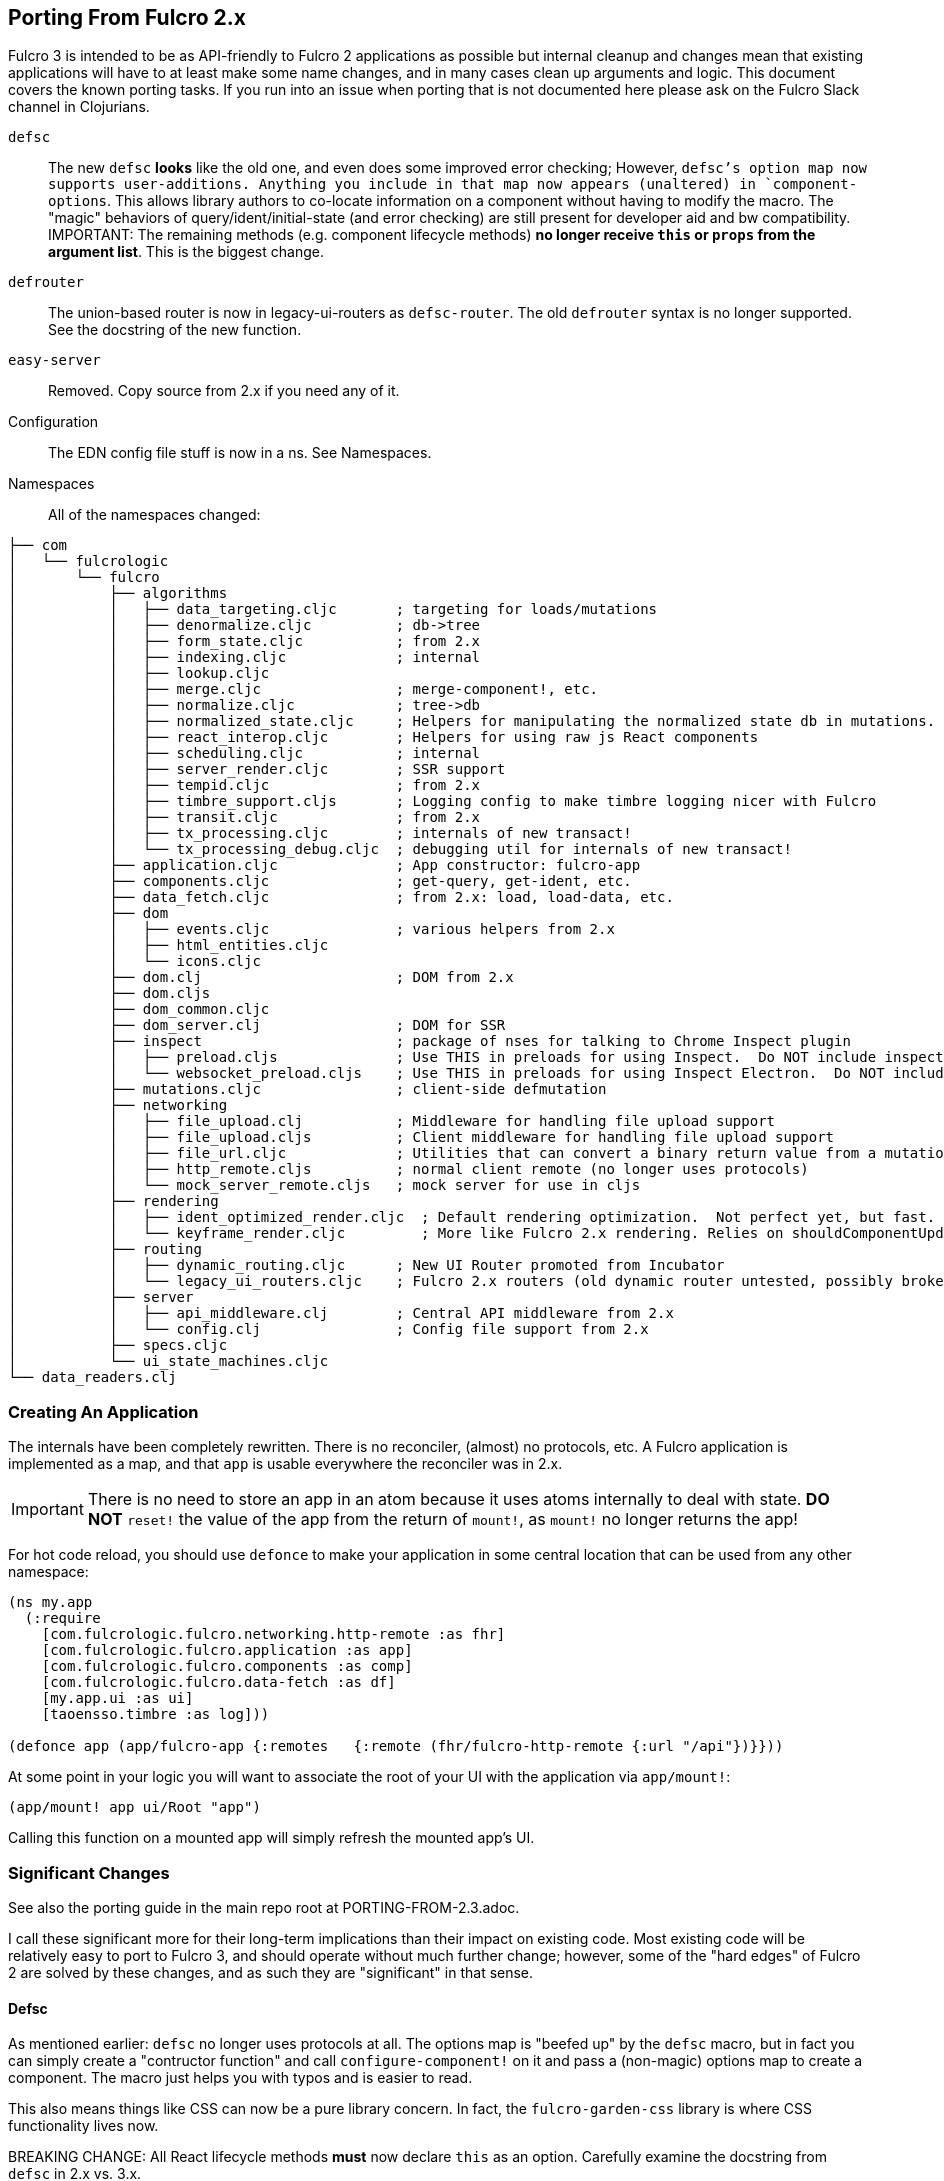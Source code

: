 == Porting From Fulcro 2.x

Fulcro 3 is intended to be as API-friendly to Fulcro 2 applications as
possible but internal cleanup and changes mean that existing applications will
have to at least make some name changes, and in many cases clean
up arguments and logic. This document covers the known porting
tasks. If you run into an issue when porting that is not documented
here please ask on the Fulcro Slack channel in Clojurians.

`defsc`:: The new `defsc` *looks* like the old one, and even does
some improved error checking; However, `defsc`'s option map now supports user-additions.
Anything you include in that map now appears (unaltered) in `component-options`.  This allows library authors to co-locate
information on a component without having to modify the macro.  The "magic" behaviors of query/ident/initial-state (and error
checking) are still present for developer aid and bw compatibility. IMPORTANT: The remaining methods (e.g. component
lifecycle methods) *no longer receive `this` or `props` from the argument list*. This is the biggest change.

`defrouter`:: The union-based router is now in legacy-ui-routers as `defsc-router`. The old `defrouter` syntax is no
longer supported. See the docstring of the new function.

`easy-server`:: Removed. Copy source from 2.x if you need any of it.

Configuration:: The EDN config file stuff is now in a ns. See Namespaces.

Namespaces::

All of the namespaces changed:

```
├── com
│   └── fulcrologic
│       └── fulcro
│           ├── algorithms
│           │   ├── data_targeting.cljc       ; targeting for loads/mutations
│           │   ├── denormalize.cljc          ; db->tree
│           │   ├── form_state.cljc           ; from 2.x
│           │   ├── indexing.cljc             ; internal
│           │   ├── lookup.cljc
│           │   ├── merge.cljc                ; merge-component!, etc.
│           │   ├── normalize.cljc            ; tree->db
│           │   ├── normalized_state.cljc     ; Helpers for manipulating the normalized state db in mutations.
│           │   ├── react_interop.cljc        ; Helpers for using raw js React components
│           │   ├── scheduling.cljc           ; internal
│           │   ├── server_render.cljc        ; SSR support
│           │   ├── tempid.cljc               ; from 2.x
│           │   ├── timbre_support.cljs       ; Logging config to make timbre logging nicer with Fulcro
│           │   ├── transit.cljc              ; from 2.x
│           │   ├── tx_processing.cljc        ; internals of new transact!
│           │   └── tx_processing_debug.cljc  ; debugging util for internals of new transact!
│           ├── application.cljc              ; App constructor: fulcro-app
│           ├── components.cljc               ; get-query, get-ident, etc.
│           ├── data_fetch.cljc               ; from 2.x: load, load-data, etc.
│           ├── dom
│           │   ├── events.cljc               ; various helpers from 2.x
│           │   ├── html_entities.cljc
│           │   └── icons.cljc
│           ├── dom.clj                       ; DOM from 2.x
│           ├── dom.cljs
│           ├── dom_common.cljc
│           ├── dom_server.clj                ; DOM for SSR
│           ├── inspect                       ; package of nses for talking to Chrome Inspect plugin
│           │   ├── preload.cljs              ; Use THIS in preloads for using Inspect.  Do NOT include inspect as a dependency.
│           │   └── websocket_preload.cljs    ; Use THIS in preloads for using Inspect Electron.  Do NOT include inspect as a dependency.
│           ├── mutations.cljc                ; client-side defmutation
│           ├── networking
│           │   ├── file_upload.clj           ; Middleware for handling file upload support
│           │   ├── file_upload.cljs          ; Client middleware for handling file upload support
│           │   ├── file_url.cljc             ; Utilities that can convert a binary return value from a mutation into a data url.
│           │   ├── http_remote.cljs          ; normal client remote (no longer uses protocols)
│           │   └── mock_server_remote.cljs   ; mock server for use in cljs
│           ├── rendering
│           │   ├── ident_optimized_render.cljc  ; Default rendering optimization.  Not perfect yet, but fast.
│           │   └── keyframe_render.cljc         ; More like Fulcro 2.x rendering. Relies on shouldComponentUpdate for performance.
│           ├── routing
│           │   ├── dynamic_routing.cljc      ; New UI Router promoted from Incubator
│           │   └── legacy_ui_routers.cljc    ; Fulcro 2.x routers (old dynamic router untested, possibly broken)
│           ├── server
│           │   ├── api_middleware.clj        ; Central API middleware from 2.x
│           │   └── config.clj                ; Config file support from 2.x
│           ├── specs.cljc
│           └── ui_state_machines.cljc
└── data_readers.clj
```

=== Creating An Application

The internals have been completely rewritten. There is no reconciler, (almost) no protocols, etc. A Fulcro application
is implemented as a map, and that `app` is usable everywhere the reconciler was in 2.x.

IMPORTANT: There is no need to store an app in an atom because it uses atoms internally to deal with state. *DO NOT*
`reset!` the value of the app from the return of `mount!`, as `mount!` no longer returns the app!

For hot code reload, you should use `defonce` to make your application in some central location that can be used from
any other namespace:

```
(ns my.app
  (:require
    [com.fulcrologic.fulcro.networking.http-remote :as fhr]
    [com.fulcrologic.fulcro.application :as app]
    [com.fulcrologic.fulcro.components :as comp]
    [com.fulcrologic.fulcro.data-fetch :as df]
    [my.app.ui :as ui]
    [taoensso.timbre :as log]))

(defonce app (app/fulcro-app {:remotes   {:remote (fhr/fulcro-http-remote {:url "/api"})}}))
```

At some point in your logic you will want to associate the root of your UI with the application via `app/mount!`:

```
(app/mount! app ui/Root "app")
```

Calling this function on a mounted app will simply refresh the mounted app's UI.

=== Significant Changes

See also the porting guide in the main repo root at PORTING-FROM-2.3.adoc.

I call these significant more for their long-term implications than their impact on existing code.  Most existing
code will be relatively easy to port to Fulcro 3, and should operate without much further change; however, some of the
"hard edges" of Fulcro 2 are solved by these changes, and as such they are "significant" in that sense.

==== Defsc

As mentioned earlier: `defsc` no longer uses protocols at all.  The options map is "beefed up" by the `defsc` macro,
but in fact you can simply create a "contructor function" and call `configure-component!` on it and pass a (non-magic)
options map to create a component.  The macro just helps you with typos and is easier to read.

This also means things like CSS can now be a pure library concern. In fact, the `fulcro-garden-css` library is where CSS
functionality lives now.

BREAKING CHANGE: All React lifecycle methods *must* now declare `this` as an option. Carefully examine the docstring from
`defsc` in 2.x vs. 3.x.

==== Transaction Changes

The most significant change is in the internal plumbing of `transact!`, which is now in the `component` namespace.  Transactions are now safe
to submit from *anywhere* in the code base.

The `transact!` function just puts the tx on a submission queue.  That's it.  At some point (very soon) after submission
Fulcro will process the current submissions into an active queue.

NOTE: My intention is to make the transaction plumbing "pluggable" (it is already structured to be) so that various approaches to transaction
semantics can be implemented as standard or even library concerns.

This simplifies a lot of things:

- You no longer *need* `ptransact!`.  Just embed a `transact!` in some part of the `result-action` (see below) of your mutation.
`ptransact!` still exists for easy porting. There is an `options` map that can be passed to the new `transact!`.
The `optimistic?` flag can be turned to false to get the exact behavior of `ptransact!` if your application is written to use it.
- Timing issues in dynamic routing and ui state machines should be easier to avoid/solve.
- You can submit transactions without using `setTimeout` and be sure they will activate in the order submitted.

==== Mutation Generalizations

Mutations have become an even more central notion in the library.  All versions of Fulcro have actually treated loads
internally as mutations, because in fact a load is a combination of some state changes (recording the fact that something
is loading, i.e. load markers) and fetching the actual data.

Prior versions of Fulcro had Om Next structure in the middle.  Version 3 does not.  The logic in 3 is *much* more direct:

- A transaction is written as it always has been
- Each element of the transaction (mutations) can choose local and remote behaviors
- Optimistic actions run first
- Remote actions go on a queue and run in order

All of that should sound pretty much identical to what you've been doing all along.  The big difference is what
happens next:

- Network results are delivered to a new `result-action` section of the mutation.  If the user does *not* supply a `result-action`,
then the `defmutation` macro supplies a default that behaves a bit like Fulcro 2 with some Incubator features added in
(there is now an `ok-action` and `error-action` section as well).

As a result any full-stack operation is completely under your control, and you can even "invent" new sections of
the mutation that will appear as `dispatch` in the `env`:

```
(defmutation do-thing [params]
  (action [env] ...optimistic actions...)
  (remote [env] true)
  (ok-action [env] ...your custom action type!...)
  (result-action [{:keys [result app dispatch] :as env}]
    (let [{:keys [status-code body]} result
          {:keys [ok-action]} dispatch]
      (if (= 200 status-code)
        (ok-action env)
        ...))))
```

This maintains backward compatibility while also giving you the power to implement things like
`pmutate` from incubator without having to resort to magical transaction transforms.   The fact that
you can trigger new transactions from any part of that code means that chaining behaviors is now
trivial and no longer needs the concept of `ptransact!` (though there is an `:optimistic? false` option
of the new `transact!` that emulates that behavior.

IMPORTANT: Incubator's pessimistic mutations place the return value of mutations at a special key in app state during processing,
which can facilitate component-local UI rendering of things like errors. Fulcro 3
allows you to define that behavior, but instead makes the complete network result available in the mutation `env`. Thus, you
could make things look more like incubator just be replacing the default mutation action.

Interestingly, this also makes it super easy to generalize the implementation of loads even more than before.
Loads are now implemented internally something like this (simplified for ease of understanding):

```
(defmutation internal-load! [{:keys [query marker] :as params}]
  (action [{:keys [app]}] (set-load-marker! app marker :loading))
  (result-action [{:keys [result app] :as env}]
      (if (load-error? result)
        (load-failed! env params)
        (finish-load! env params))))
  (remote  [{:keys [ast]}] (eql/query->ast query)))
```

NOTE: The `data-fecth` API (e.g. `load`, renamed to `load!`) still exists, and is pretty much like it was. The primary change is boolean/in-place
load markers are no longer supported.

WARNING: The multimethod `mutate` is still at the center of this; however, the arguments have changed.  The multimethod
is sent *only* an `env`, which contains `(-> env :ast :params)`.

=== Using Inspect

Do NOT include Fulcro Inspect as a dependency.  Instead, Fulcro now includes the client-side code necessary to talk
to the Chrome extension without pulling in all of inspect's dependencies. Just add the following preload:

```
 :builds   {:app  {:target     :browser
                   ...
                   :devtools   {:preloads [com.fulcrologic.fulcro.inspect.preload]}}
```

=== Namespaces and Name Changes

Since the API changed, we thought it a good opportunity to clean
up some naming and split things into smaller files. This will help
with long-term maintenance of the project.

If you look at the `com.fulcrologic.fulco` package you should be able
to guess the location of the function you need. There are some functions
that were moved out of Fulcro completely or were dropped because they
were deprecated or no longer made sense.

The following list documents some common ones that you might be using, 
and where to find them now:

`ident?`:: Most EQL-related functions like this are in the
    `edn-query-language.core` namespace.

`merge-*`:: Merge-related logic is now in the `com.fulcrologic.fulcro.algorithms.merge` namespace.

There are many other renames, but a quick grep of the source should make it obvious where the new one is.

=== API Improvements that Should Not Hurt

Default query transform:: When issuing loads the new code elides `:ui/...` keywords
*and also* the form-state config join.

Rendering:: The default renderer no longer needs "follow-on reads".  Performance
testing showed that the process of trying to figure out UI updates from the indexes
added more overhead than they saved.  The rendering optimizations are actually pluggable,
and two versions of the algorithm are supplied: one that always renders from root
(`keyframe-render`) and relies on `shouldComponentUpdate` for performance,
and one that uses database analysis to find the minimum number of components to update.
Different applications might find one better than the other depending on usage patterns.
Both should be faster than Fulcro 2 for various internal reasons.

Pessimistic Transactions:: These were always a bit of a "hard edge" in Fulcro 2.  In the JS world the ability to
"chain" operations in callbacks with async/await is just sometimes desirable. Fulcro 3 allows this sort of thing
more directly (though it still keeps it
out of the UI layer). The new mutation abilities allow you to chain your next operation from the network
result of a prior one right in the mutation's declaration.  `ptransact!` is technically still supported, and
actually should even have a bug or two fixed, but should probably not be used in new applications.

Transactions:: The new transact API uses a proper submission queue. This gets rid of internal uses of core async,
makes the internals more visible to APIs and tooling, and even allows for the entire transaction processing system
to be "pluggable".  The new system allows `transact!` to be safely called from anywhere. Semantically speaking it
should not be called from within `swap!`, though in js (single-threaded) even *that* would not hurt anything
with the new implementation.

`defmutation`:: The `defmutation` macro on the client side "looks" the same as the old one; however, it is quite a bit
more powerful.  Lessons learned in incubator and with pessimistic mutations led to a complete redesign.  Dumping the
internal structure of Om Next simplified the whole process greatly.  The backing `defmulti` is still there, but the arguments
changed (it takes only and env now), and you are guaranteed that the built-in tx processing will only ever call the
method *once*.  Remotes are now truly lambdas (instead of values), and receive an env that allows them to see app state
as it existed before the optimistic update. IMPORTANT: The return value of remotes can now be a boolean, ast , or env. All
of the mutation return value helpers (e.g. `m/returning`) now accept an `env` so you can thread them together more easily.

```
(defmutation f [params]
  (remote [env]
    (-> env
      (m/with-params {:x 1})
      (m/returning AThing))))
```

Here is a summary of mutation changes:

* `env` no longer has the key `:reconciler`, but it *does* have `:app`.
* `result-action` is the catch-all action block for network results, and defaults to `default-result-action`, which delegates
to `ok-action` and `error-action` using the defition of `remote-error?` supplied to the app on startup.
* `df/load!` and `comp/transact!` can be used within mutation bodies. `load-action` is gone, and you don't need to
make a remote section for loads anymore.
* Remote can return env, boolean, or AST. The helpers like `returning` take (and return) `env`.

=== Breaking API Changes

Full-Stack:: The happy path is mostly the same for full-stack operation; however, The overall network error handling is
completely different.  There is still a global error handler, but it gets
a more detailed environment (and a new name). *Mutation* fallbacks are no longer supported. See the new mutations, which
have `result-action` and `error-action` sections to handle per-mutation errors. Load fallbacks are still supported, as
they were already targeted to the load in question. Global network activity and error markers have changed. See the
developer's guide for more details.

React Lifecycle Methods:: The *non-static* React lifecycle methods (e.g. componentDidMount, shouldComponentUpdate, etc.) now all require
an explicit `this`. Everything in the options map in Fulcro 3 except query/ident/initial-state are completely literal
(e.g. lambdas or data).

Mutation Multimethod:: The `defmulti` for mutations is still present, but the API it presents and the return value
it expects have changed.  If you directly use `defmethod m/mutate` you will need to adapt your code.

Initial State:: The initial state story is the same if your initial state is purely on your root component. If
you were passing an initial state to the `reconciler`, then that option has changed.  You can pass a *normalized* database
to `fulcro-app`, and you can turn on/off auto inclusion of initial state from root via `mount!`.

App vs. Reconciler:: There is no longer a separate reconciler or indexer.  Everything
is in the app, and is held in atoms such that there is no need to do top-level swaps. Your
app can be declared once in a namespace of it's own and then used directly everywhere
the reconciler could have been. There are no protocols involved.

Returning and Targeting:: The `returning`, `with-target`, and `with-params` helpers take `env` now.  The return value
of client-side mutations now support returning the `env` in addition to the original boolean or AST. The `append-to` and
related targeting wrappers are now in the targeting namespace.

Remotes:: Remotes were protocol based, and are now simply maps. The primary
"method" to implement is a function under the `:transmit!` key, which now receives
a send node and should return a result that includes both the status code and EDN
result.  There are new versions of pre-supplied HTTP and Websocket remotes that
should be top-level API compatible with your existing code. See their code for more details.

Server:: Easy server is gone. Supported server middleware helpers and config support
are in namespaces within the `com.fulcrologic.fulcro.server` package. Fulcro 3 no longer supplies
server-side macros for mutations and reads, as `pathom` is a much better choice for
EQL service. Porting to Pathom is relatively minor, and if you want a "no source change" solution you can
write macros like this (and change your requires to use them instead):

```
(def resolvers (atom []))

(s/def ::root-value (s/cat
                      :value-name (fn [sym] (= sym 'value))
                      :value-args (fn [a] (and (vector? a) (= 2 (count a))))
                      :value-body (s/+ (constantly true))))

(s/def ::query-root-args (s/cat
                           :kw keyword?
                           :doc (s/? string?)
                           :value #(and (list? %) (= 'value (first %)) (vector? (second %)))))

(defn defquery-root* [env args]
  (let [target-sym (::sym env)
        ;; conform! is just an exception-throwing version of s/conform
        {:keys [kw doc value]} (util/conform! ::query-root-args args)
        {:keys [value-args value-body]} (util/conform! ::root-value value)
        env-sym    (first value-args)
        params-sym (second value-args)]
    `(do
       (pc/defresolver ~target-sym [~'env__internal ~'_]
         ~(cond-> {::pc/output [kw]}
            doc (assoc :doc doc))
         (let [~env-sym ~'env__internal
               ~params-sym (-> ~'env__internal :ast :params)]
           {~kw (do ~@value-body)}))
       (swap! resolvers conj ~target-sym))))

(defmacro defquery-root [& args]
  (defquery-root* (assoc &env ::sym (gensym "query")) args))
```

UI State Machines::  The names of a few parameters on API for
doing loads and mutations were updated. The load `::uism/post-event` was
renamed to `::uism/ok-event`, fallbacks to error, etc. They match the API for triggering remote mutations now.
The targeting namespace on the target for mutations was change to data-targeting, and
the namespace for returning was change to normal mutations ns. The return
value of mutations appears in ::uism/mutation-result now, and
is the Fulcro 3 raw network result (status code, body, etc.).

Incubator Pessimistic Mutations:: Incubator does not work with F3. The new mutations make it possible to implement
the exact pmutations from incubator, but we did not adopt all of their functionality in the default mutation handler.
See the developer's guide for instructions on how to expand how mutations work on the client.
